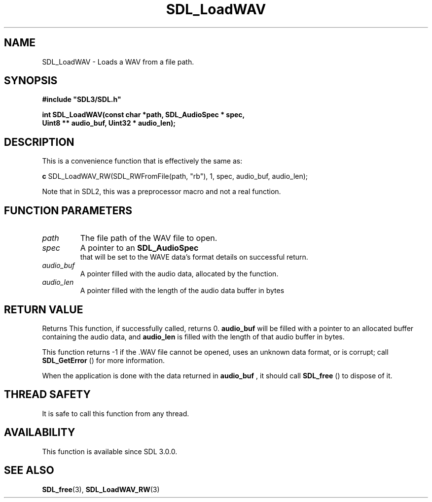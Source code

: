 .\" This manpage content is licensed under Creative Commons
.\"  Attribution 4.0 International (CC BY 4.0)
.\"   https://creativecommons.org/licenses/by/4.0/
.\" This manpage was generated from SDL's wiki page for SDL_LoadWAV:
.\"   https://wiki.libsdl.org/SDL_LoadWAV
.\" Generated with SDL/build-scripts/wikiheaders.pl
.\"  revision SDL-aba3038
.\" Please report issues in this manpage's content at:
.\"   https://github.com/libsdl-org/sdlwiki/issues/new
.\" Please report issues in the generation of this manpage from the wiki at:
.\"   https://github.com/libsdl-org/SDL/issues/new?title=Misgenerated%20manpage%20for%20SDL_LoadWAV
.\" SDL can be found at https://libsdl.org/
.de URL
\$2 \(laURL: \$1 \(ra\$3
..
.if \n[.g] .mso www.tmac
.TH SDL_LoadWAV 3 "SDL 3.0.0" "SDL" "SDL3 FUNCTIONS"
.SH NAME
SDL_LoadWAV \- Loads a WAV from a file path\[char46]
.SH SYNOPSIS
.nf
.B #include \(dqSDL3/SDL.h\(dq
.PP
.BI "int SDL_LoadWAV(const char *path, SDL_AudioSpec * spec,
.BI "                Uint8 ** audio_buf, Uint32 * audio_len);
.fi
.SH DESCRIPTION
This is a convenience function that is effectively the same as:
.BR 

.BR c
SDL_LoadWAV_RW(SDL_RWFromFile(path, "rb"), 1, spec, audio_buf, audio_len);


.BR 
Note that in SDL2, this was a preprocessor macro and not a real function\[char46]

.SH FUNCTION PARAMETERS
.TP
.I path
The file path of the WAV file to open\[char46]
.TP
.I spec
A pointer to an 
.BR SDL_AudioSpec
 that will be set to the WAVE data's format details on successful return\[char46]
.TP
.I audio_buf
A pointer filled with the audio data, allocated by the function\[char46]
.TP
.I audio_len
A pointer filled with the length of the audio data buffer in bytes
.SH RETURN VALUE
Returns This function, if successfully called, returns 0\[char46]
.BR audio_buf
will
be filled with a pointer to an allocated buffer containing the audio data,
and
.BR audio_len
is filled with the length of that audio buffer in bytes\[char46]

This function returns -1 if the \[char46]WAV file cannot be opened, uses an unknown
data format, or is corrupt; call 
.BR SDL_GetError
() for more
information\[char46]

When the application is done with the data returned in
.BR audio_buf
, it
should call 
.BR SDL_free
() to dispose of it\[char46]

.SH THREAD SAFETY
It is safe to call this function from any thread\[char46]

.SH AVAILABILITY
This function is available since SDL 3\[char46]0\[char46]0\[char46]

.SH SEE ALSO
.BR SDL_free (3),
.BR SDL_LoadWAV_RW (3)
